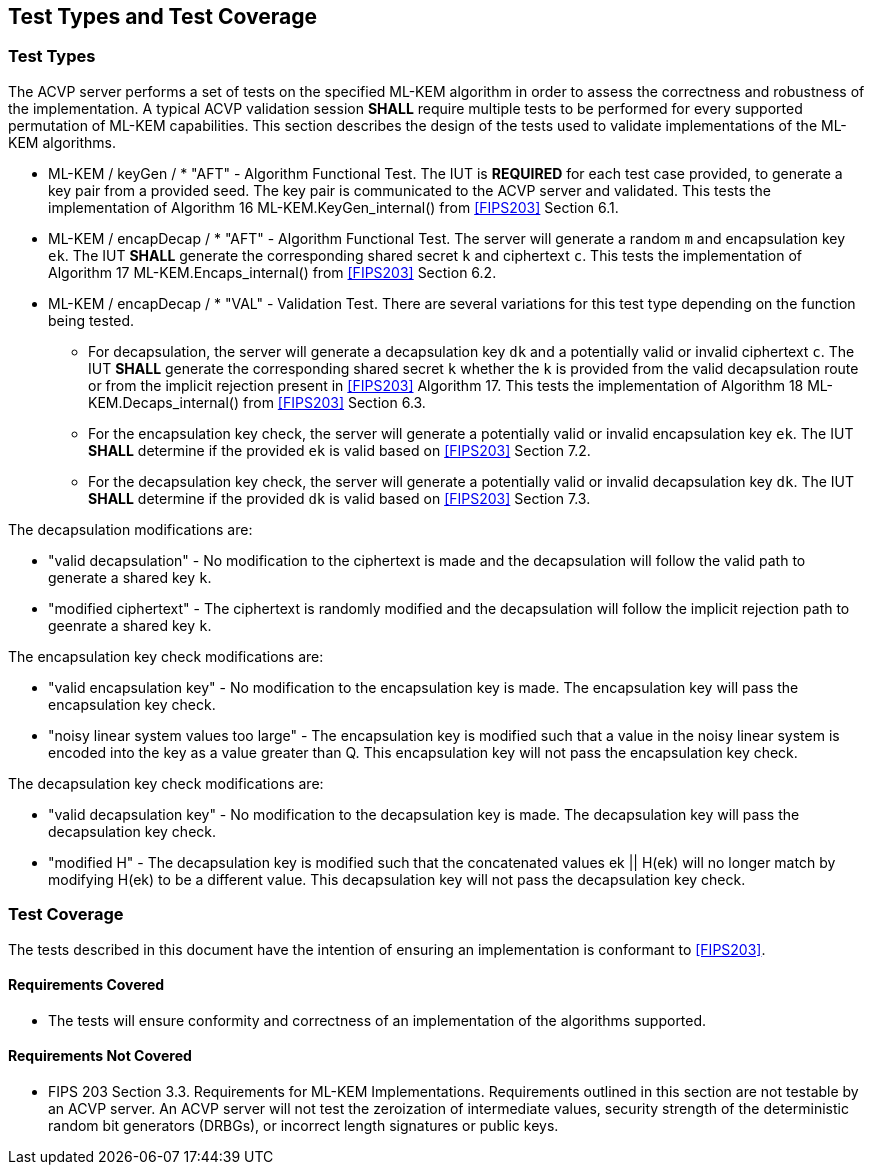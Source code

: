 
[#testtypes]
== Test Types and Test Coverage

[#ttypes]
=== Test Types

The ACVP server performs a set of tests on the specified ML-KEM algorithm in order to assess the correctness and robustness of the implementation. A typical ACVP validation session *SHALL* require multiple tests to be performed for every supported permutation of ML-KEM capabilities. This section describes the design of the tests used to validate implementations of the ML-KEM algorithms.

* ML-KEM / keyGen / * "AFT" - Algorithm Functional Test. The IUT is *REQUIRED* for each test case provided, to generate a key pair from a provided seed. The key pair is communicated to the ACVP server and validated. This tests the implementation of Algorithm 16 ML-KEM.KeyGen_internal() from <<FIPS203>> Section 6.1.

* ML-KEM / encapDecap / * "AFT" - Algorithm Functional Test. The server will generate a random `m` and encapsulation key `ek`. The IUT *SHALL* generate the corresponding shared secret `k` and ciphertext `c`. This tests the implementation of Algorithm 17 ML-KEM.Encaps_internal() from <<FIPS203>> Section 6.2.

* ML-KEM / encapDecap / * "VAL" - Validation Test. There are several variations for this test type depending on the function being tested. 
    ** For decapsulation, the server will generate a decapsulation key `dk` and a potentially valid or invalid ciphertext `c`. The IUT *SHALL* generate the corresponding shared secret `k` whether the `k` is provided from the valid decapsulation route or from the implicit rejection present in <<FIPS203>> Algorithm 17. This tests the implementation of Algorithm 18 ML-KEM.Decaps_internal() from <<FIPS203>> Section 6.3.
    ** For the encapsulation key check, the server will generate a potentially valid or invalid encapsulation key `ek`. The IUT *SHALL* determine if the provided `ek` is valid based on <<FIPS203>> Section 7.2. 
    ** For the decapsulation key check, the server will generate a potentially valid or invalid decapsulation key `dk`. The IUT *SHALL* determine if the provided `dk` is valid based on <<FIPS203>> Section 7.3. 

The decapsulation modifications are: 

* "valid decapsulation" - No modification to the ciphertext is made and the decapsulation will follow the valid path to generate a shared key `k`.
* "modified ciphertext" - The ciphertext is randomly modified and the decapsulation will follow the implicit rejection path to geenrate a shared key `k`.

The encapsulation key check modifications are:

* "valid encapsulation key" - No modification to the encapsulation key is made. The encapsulation key will pass the encapsulation key check.
* "noisy linear system values too large" - The encapsulation key is modified such that a value in the noisy linear system is encoded into the key as a value greater than Q. This encapsulation key will not pass the encapsulation key check. 

The decapsulation key check modifications are:

* "valid decapsulation key" - No modification to the decapsulation key is made. The decapsulation key will pass the decapsulation key check.
* "modified H" - The decapsulation key is modified such that the concatenated values ek || H(ek) will no longer match by modifying H(ek) to be a different value. This decapsulation key will not pass the decapsulation key check. 

[[test_coverage]]
=== Test Coverage

The tests described in this document have the intention of ensuring an implementation is conformant to <<FIPS203>>.

[[requirements_covered]]
==== Requirements Covered

* The tests will ensure conformity and correctness of an implementation of the algorithms supported. 

[[requirements_not_covered]]
==== Requirements Not Covered

* FIPS 203 Section 3.3. Requirements for ML-KEM Implementations. Requirements outlined in this section are not testable by an ACVP server. An ACVP server will not test the zeroization of intermediate values, security strength of the deterministic random bit generators (DRBGs), or incorrect length signatures or public keys.
